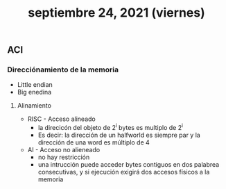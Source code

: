 #+TITLE: septiembre 24, 2021 (viernes)
** ACI
*** Direcciónamiento de la memoria
- Little endian
- Big enedina
**** Alinamiento
- RISC - Acceso alineado
  + la direcicón del objeto de 2^i bytes es multiplo de 2^i
  + Es decir: la dirección de un halfworld es siempre par y la dirección de una word es múltiplo de 4
- AI - Acceso no alieneado
  + no hay restricción
  + una intrucción puede acceder bytes contiguos en dos palabrea consecutivas, y si ejecución exigirá dos accesos físicos a la memoria
